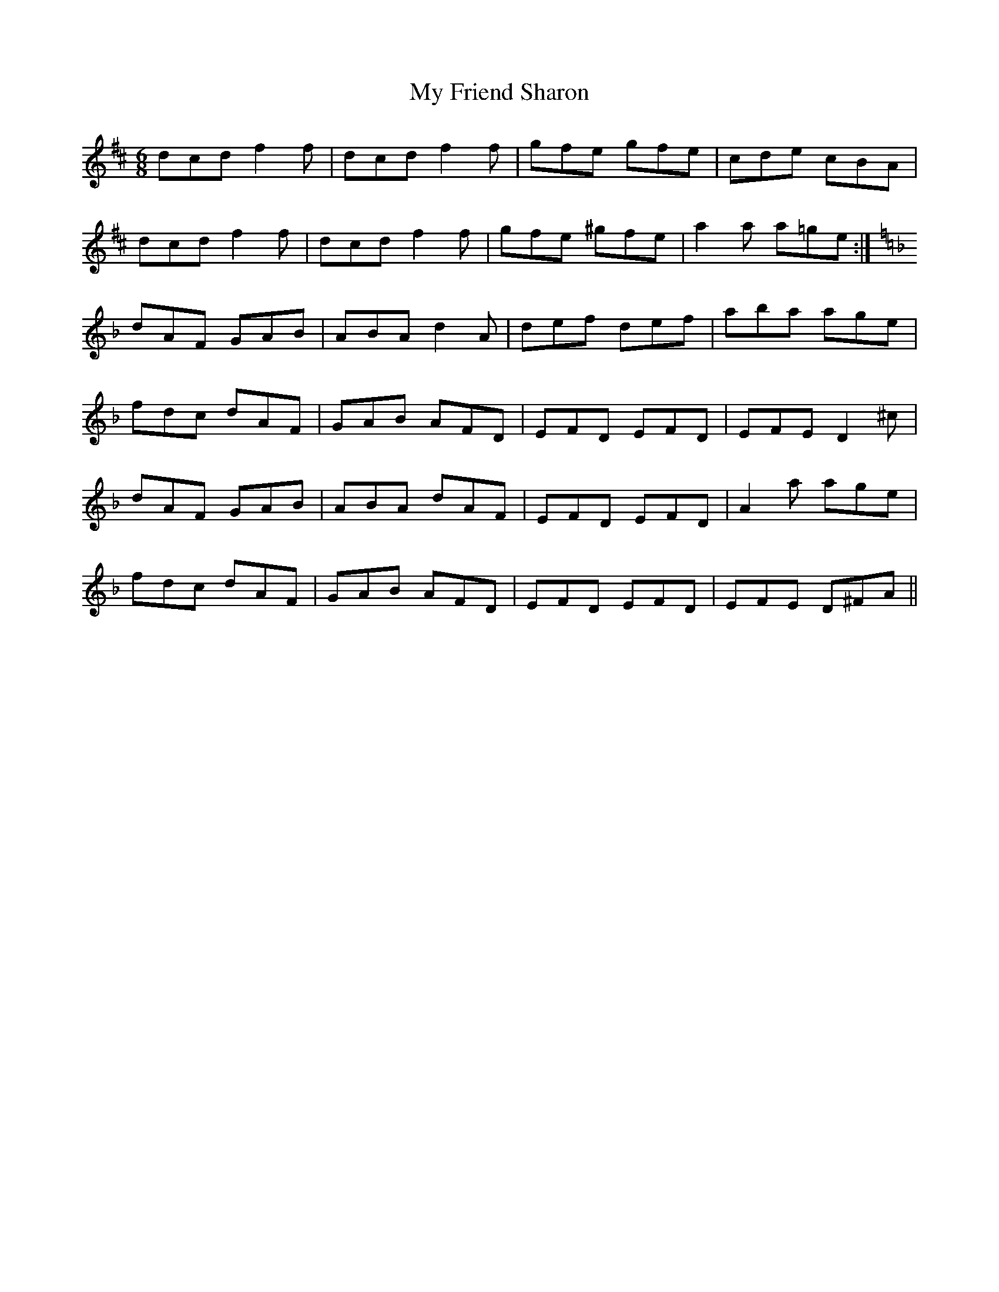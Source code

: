 X: 28740
T: My Friend Sharon
R: jig
M: 6/8
K: Dmajor
dcd f2f|dcd f2f|gfe gfe|cde cBA|
dcd f2f|dcd f2f|gfe ^gfe|a2a a=ge:|
K: Dmin
dAF GAB|ABA d2A|def def|aba age|
fdc dAF|GAB AFD|EFD EFD|EFE D2^c|
dAF GAB|ABA dAF|EFD EFD|A2a age|
fdc dAF|GAB AFD|EFD EFD|EFE D^FA||


